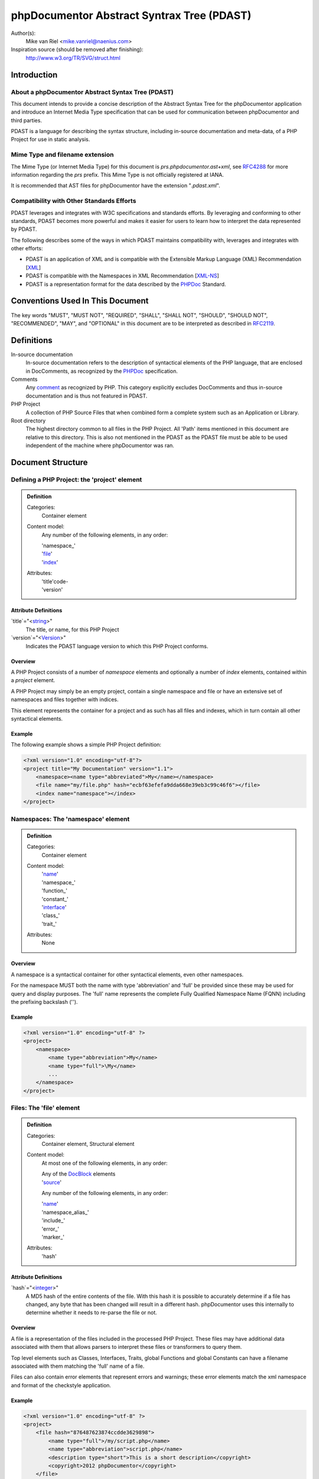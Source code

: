 phpDocumentor Abstract Syntrax Tree (PDAST)
===========================================

Author(s):
    Mike van Riel <mike.vanriel@naenius.com>

Inspiration source (should be removed after finishing):
    http://www.w3.org/TR/SVG/struct.html

Introduction
------------

About a phpDocumentor Abstract Syntax Tree (PDAST)
~~~~~~~~~~~~~~~~~~~~~~~~~~~~~~~~~~~~~~~~~~~~~~~~~~

This document intends to provide a concise description of the Abstract Syntax
Tree for the phpDocumentor application and introduce an Internet Media Type
specification that can be used for communication between phpDocumentor and
third parties.

PDAST is a language for describing the syntax structure, including in-source
documentation and meta-data, of a PHP Project for use in static analysis.

Mime Type and filename extension
~~~~~~~~~~~~~~~~~~~~~~~~~~~~~~~~

The Mime Type (or Internet Media Type) for this document is
*prs.phpdocumentor.ast+xml*, see RFC4288_ for more information regarding
the *prs* prefix. This Mime Type is not officially registered at IANA.

It is recommended that AST files for phpDocumentor have the extension
"`.pdast.xml`".

Compatibility with Other Standards Efforts
~~~~~~~~~~~~~~~~~~~~~~~~~~~~~~~~~~~~~~~~~~

PDAST leverages and integrates with W3C specifications and standards efforts. By
leveraging and conforming to other standards, PDAST becomes more powerful and
makes it easier for users to learn how to interpret the data represented by
PDAST.

The following describes some of the ways in which PDAST maintains compatibility
with, leverages and integrates with other efforts:

* PDAST is an application of XML and is compatible with the Extensible Markup
  Language (XML) Recommendation [XML_]
* PDAST is compatible with the Namespaces in XML Recommendation [`XML-NS`_]
* PDAST is a representation format for the data described by the PHPDoc_
  Standard.

Conventions Used In This Document
---------------------------------

The key words "MUST", "MUST NOT", "REQUIRED", "SHALL", "SHALL NOT", "SHOULD",
"SHOULD NOT", "RECOMMENDED", "MAY", and "OPTIONAL" in this document are to be
interpreted as described in RFC2119_.

Definitions
-----------

In-source documentation
    In-source documentation refers to the description of syntactical elements of
    the PHP language, that are enclosed in DocComments, as recognized
    by the PHPDoc_ specification.

Comments
    Any comment_ as recognized by PHP. This category explicitly excludes
    DocComments and thus in-source documentation and is thus not featured in
    PDAST.

PHP Project
    A collection of PHP Source Files that when combined form a complete system
    such as an Application or Library.

Root directory
    The highest directory common to all files in the PHP Project. All 'Path'
    items mentioned in this document are relative to this directory. This is
    also not mentioned in the PDAST as the PDAST file must be able to be used
    independent of the machine where phpDocumentor was ran.

Document Structure
------------------

Defining a PHP Project: the 'project' element
~~~~~~~~~~~~~~~~~~~~~~~~~~~~~~~~~~~~~~~~~~~~~

.. admonition:: Definition

   Categories:
       Container element

   Content model:
       Any number of the following elements, in any order:

       | 'namespace_'
       | 'file_'
       | 'index_'

   Attributes:
       | 'title'code-
       | 'version'

Attribute Definitions
#####################

`title`="<string_>"
    The title, or name, for this PHP Project

`version`="<Version_>"
    Indicates the PDAST language version to which this PHP Project conforms.

Overview
########

A PHP Project consists of a number of `namespace` elements and optionally a
number of `index` elements, contained within a `project` element.

A PHP Project may simply be an empty project, contain a single namespace and
file or have an extensive set of namespaces and files together with indices.

This element represents the container for a project and as such has all files
and indexes, which in turn contain all other syntactical elements.

Example
#######

The following example shows a simple PHP Project definition:

.. code-block:: xml

   <?xml version="1.0" encoding="utf-8"?>
   <project title="My Documentation" version="1.1">
       <namespace><name type="abbreviated">My</name></namespace>
       <file name="my/file.php" hash="ecbf63efefa9dda668e39eb3c99c46f6"></file>
       <index name="namespace"></index>
   </project>

.. _file:

Namespaces: The 'namespace' element
~~~~~~~~~~~~~~~~~~~~~~~~~~~~~~~~~~~
.. admonition:: Definition

   Categories:
       Container element

   Content model:
       | 'name_'
       | 'namespace_'
       | 'function_'
       | 'constant_'
       | 'interface_'
       | 'class_'
       | 'trait_'

   Attributes:
       None

Overview
########

A namespace is a syntactical container for other syntactical elements, even
other namespaces.

For the namespace MUST both the name with type 'abbreviation' and 'full' be
provided since these may be used for query and display purposes. The 'full' name
represents the complete Fully Qualified Namespace Name (FQNN) including the
prefixing backslash ('\').

Example
#######

.. code-block:: xml

    <?xml version="1.0" encoding="utf-8" ?>
    <project>
        <namespace>
            <name type="abbreviation">My</name>
            <name type="full">\My</name>
            ...
        </namespace>
    </project>

Files: The 'file' element
~~~~~~~~~~~~~~~~~~~~~~~~~

.. admonition:: Definition

   Categories:
       Container element, Structural element

   Content model:
       At most one of the following elements, in any order:

       | Any of the DocBlock_ elements
       | 'source_'

       Any number of the following elements, in any order:

       | 'name_'
       | 'namespace_alias_'
       | 'include_'
       | 'error_'
       | 'marker_'

   Attributes:
       | 'hash'

Attribute Definitions
#####################

`hash`="<integer_>"
    A MD5 hash of the entire contents of the file. With this hash it is possible
    to accurately determine if a file has changed, any byte that has been
    changed will result in a different hash.
    phpDocumentor uses this internally to determine whether it needs to re-parse
    the file or not.

Overview
########

A file is a representation of the files included in the processed PHP Project.
These files may have additional data associated with them that allows parsers to
interpret these files or transformers to query them.

Top level elements such as Classes, Interfaces, Traits, global Functions and
global Constants can have a filename associated with them matching the 'full'
name of a file.

Files can also contain error elements that represent errors and warnings; these
error elements match the xml namespace and format of the checkstyle application.

Example
#######

.. code-block:: xml

    <?xml version="1.0" encoding="utf-8" ?>
    <project>
        <file hash="876487623874ccdde3629898">
            <name type="full">/my/script.php</name>
            <name type="abbreviation">script.php</name>
            <description type="short">This is a short description</copyright>
            <copyright>2012 phpDocumentor</copyright>
        </file>

.. _index:

The 'index' element
~~~~~~~~~~~~~~~~~~~

.. admonition:: Definition

   Categories:
       Container element, Index element

   Content model:
       Any number of the following elements, in any order:

       | 'name_'
       | 'index_'

   Attributes:
       | 'type'
       | 'count'

Attribute Definitions
#####################

`type`="<string>"
    A string representing which type of elements are contained inside this index.
    An example can be `package`, where each index item represents a package.

`count`="<integer>"class
    If this index item represents a collection of other items then this
    attribute may be present indicating how many sub-items are present in the
    PDAST.
    An example of this may be an index of type `marker`, where the 'count'
    attribute represents how many markers with the same name are present in
    the source code.

Overview
########

An index can represent any kind of aggregated information that can serve to
simplify the transformation process.

A concrete example of an index can be for a tree of the 'package' elements
defined in this application. Each index may in turn contain other index elements
so that a tree can be built.

In some cases it is convenient to keep a score of how many times an item
represented by the index has occurred. Keeping track of this in the 'count'
attribute helps to improve performance.

A concrete example of the above can be a list of the markers where the count
indicates how often a specific marker has occurred in the code.

Example
#######

.. code-block:: xml

    <?xml version="1.0" encoding="utf-8" ?>
    <project>
        <index type="package">
            <name type="abbreviation">My</name>
            <name type="full">\My</name>
            <index type="package">
                <name type="abbreviation">Package</name>
                <name type="full">\My\Package</name>
            </index>
        </index>
    </project>

.. code-block:: xml

    <?xml version="1.0" encoding="utf-8" ?>
    <project>
        <index type="marker" count="0"><name type="full">TODO</name></index>
        <index type="marker" count="0"><name type="full">FIXME</name></index>
    </project>

.. _source:

The 'source' element
~~~~~~~~~~~~~~~~~~~~~

.. admonition:: Definition

   Categories:
       Descriptive element

   Content model:
       Character data, base-64 encoded gcompressed data of source code.

   Attributes:
       None

Overview
########

    The content of the 'source' element represents the source code for the
    parent element. This element can only be used in a syntactical element.

    The character data is base64 encoded binary data that is compressed using
    the gcompress function of PHP. This means that the data is technically valid
    gzip data but lacks a header.

Example
#######

.. code-block:: xml

    <?xml version="1.0" encoding="utf-8" ?>
    <project>
        <file>
            ...
            <source><[CDATA[[eJyzsS/IKODS19LiUtBSCMnILFYAokSF4oz8ohKFlNTi5KLMgpL
M/Dw9oDyqkpz8vHRsKhwKEosScxVigjNzC3JSI3x9XHNSc1PzSqJjFVRKUotLYMqKUktKi/IUyvIzU4B
8fa600rxkkDkKIEUaYKWaXNVcCkDAVcsFABEUM1M=]]></source>
        </file>
    </project>

.. _DocBlock:

The 'class' element
~~~~~~~~~~~~~~~~~~~

.. admonition:: Definition

   Categories:
       Container element, Structural element

   Content model:
       At most one of the following elements, in any order:

       | Any of the DocBlock_ elements

       Any number of the following elements, in any order:

       | 'name_'
       | 'extends_'
       | 'implements_'
       | 'uses_'
       | 'property_'
       | 'method_'
       | 'constant_'

   Attributes:
       | 'final'
       | 'abstract'
       | 'file'
       | 'line_number'

Attribute Definitions
#####################

`final`="<boolean>"
    Declares whether the elements represents a class with the 'final' modifier.

`abstract`="<boolean>"
    Declares whether the elements represents a class with the 'abstract'
    modifier.

`file`="<string>"
    String containing the full path name for the file that contains this class.
    The given path is relative to the Project's Root.

`line_number`="<integer>"
    Number defining on which line of the file provided in the 'file' attribute
    the represented class begins.

Overview
########

Example
#######

.. _interface:

The 'interface' element
~~~~~~~~~~~~~~~~~~~

.. admonition:: Definition

   Categories:
       Container element, Structural element

   Content model:
       At most one of the following elements, in any order:

       | Any of the DocBlock_ elements

       Any number of the following elements, in any order:

       | 'name_'
       | 'extends_'
       | 'implements_'
       | 'uses_'
       | 'method_'

   Attributes:
       | 'line_number'
       | 'package'
       | 'namespace'

Attribute Definitions
#####################

Overview
########

Example
#######

.. _property:

The 'property' element
~~~~~~~~~~~~~~~~~~~~~~

.. admonition:: Definition

   Categories:
       Descriptive element, Structural element, Inheritable element

   Content model:
       At most one of the following elements, in any order:

       | Any of the DocBlock_ elements

       Any number of the following elements, in any order:

       | 'name_'
       | 'default_'

   Attributes:
       | 'final'
       | 'static'
       | 'visibility'
       | 'line_number'

Attribute Definitions
#####################

Overview
########

Example
#######

.. _method:

The 'method' element
~~~~~~~~~~~~~~~~~~~~~~

.. admonition:: Definition

   Categories:
       Descriptive element, Structural element, Inheritable element

   Content model:
       At most one of the following elements, in any order:

       | Any of the DocBlock_ elements

       Any number of the following elements, in any order:

       | 'name_'
       | 'argument_'

   Attributes:
       | 'final'
       | 'abstract'
       | 'static'
       | 'visibility'
       | 'line_number'

Attribute Definitions
#####################

Overview
########

Example
#######

DocBlock elements
-----------------

Every element in the category Structural Element may be preceded by a DocBlock
in the source code and may thus have any of the elements mentiones in this
chapter.

.. _description:

The 'description' element
~~~~~~~~~~~~~~~~~~~~~~~~~

.. admonition:: Definition

   Categories:
       Container element

   Content model:
       Any number of the following elements, in any order:

       | 'content_'
       | 'tag_'

   Attributes:
       | 'type'

Attribute Definitions
#####################

`type`=<'short'|'long'>
    Defines the type of description, see PHPDoc_ for an elaborate description
    of both.

Overview
########

Example
#######

.. _tag:

The 'tag' element
~~~~~~~~~~~~~~~~~

.. admonition:: Definition

   Categories:
       Descriptive element, Tag element

   Content model:
       Any number of the following elements, in any order:

       | 'type_'
       | 'description_'
       | 'attribute_'

   Attributes:
       | 'name'
       | 'line_number'

Attribute Definitions
#####################

Overview
########

Example
#######

.. _param:

The 'param' element
~~~~~~~~~~~~~~~~~~~

.. admonition:: Definition

   Categories:
       Descriptive element, Tag element

   Content model:
       Any number of the following elements, in any order:

       | Any contained in the 'tag_' element
       | 'type_'
       | 'variable_'

   Attributes:
       | Any contained in the 'tag_' element

Overview
########

Example
#######

.. _param:

The 'inherited_from' element
~~~~~~~~~~~~~~~~~~~

.. admonition:: Definition

   Categories:
       Descriptive element, Tag element

   Content model:
       Any number of the following elements, in any order:

       | Any contained in the 'tag_' element

   Attributes:
       | Any contained in the 'tag_' element
       | 'class'

Attribute Definitions
#####################

`class`="<FQCN_>"

Overview
########

The 'inherited_from' element is added on an element in the category 'Inheritable
element' if it is not explicitly defined inside the current container but
instead is imported from a superclass using inheritance.

Contrary to other tag elements this element is added by phpDocumentor and not
present in the source code as a 'tag'.

Example
#######

.. code-block:: xml

<?xml version="1.0" encoding="utf-8"?>

    <project ...>
        <namespace ...>
            <class ...>
                <method>
                    <name type="full">myMethod</name>
                    <inherited_from class="\SuperClass">
                </method>
            </class>
        </namespace>
    </project>

Common elements
---------------

.. _name:

The 'name' element
~~~~~~~~~~~~~~~~~~

.. admonition:: Definition

   Categories:
       Descriptive element

   Content model:
       Any character data.

   Attributes:
       | 'type'

Attribute Definitions
#####################

`type`="<abbreviated|full>"
    Determines what type of name is represented by this element. This attribute
    may be omitted, in which case the value 'full' is implied.

Overview
########

Example
#######

.. _default:

The 'default' element
~~~~~~~~~~~~~~~~~~

.. admonition:: Definition

   Categories:
       Descriptive element

   Content model:
       Any character data.

   Attributes:
       None

Overview
########

Example
#######

.. _content:

The 'content' element
~~~~~~~~~~~~~~~~~~~~~

.. admonition:: Definition

   Categories:
       Descriptive element

   Content model:
       Any character data.

   Attributes:
       None

Overview
########

Example
#######

.. _attribute:

The 'attribute' element
~~~~~~~~~~~~~~~~~~~~~

.. admonition:: Definition

   Categories:
       Descriptive element

   Content model:
       Any character data.

   Attributes:
       | key

Overview
########

Example
#######

Types
-----

.. _FQCN:

FQCN

.. _integer:

integer

.. _Path:

Path

.. _string:

string

.. _Version:

Version

Example
-------

.. code-block::xml

   <?xml version="1.0" encoding="utf-8"?>

   <project title="Example" xmlns="http://phpdoc.org/ns/pdast" version="1.1">
       <namespace>
           <name type="abbreviation">My</name>
           <name type="full">\My</name>
           <class final="false" abstract="false" file="my/example.php"
               line_number="10"
           >
               <name type="full">\My\Example</name>
               <name type="abbreviation">Example</name>
               <description type="short">
                   <[[CDATA[This is a short description.]]>
               </description>
               <description type="long">
                   <[[CDATA[
                       This is a long description that
                       may span multiple lines.
                   ]]>
               </description>
               <author name="author" line_number="10">
                   <name>Mike van Riel</name>
                   <email>mike.vanriel@naenius.com</email>
               </author>
               <constant>
                   <name type="full">MY_CONSTANT</name>
                   <type>string</type>
               </constant>
               <property final="false" static="false" visibility="public"
                   line_number="10"
               >
                   <name type="full">my_property</name>
                   <description type="short">
                       <[[DATA[Example property]]>
                   </description>
                   <type>string</type>
               </property>
               <method final="false" abstract="false" static="false"
                   visibility="public" line_number="10"
               >
                   <name type="full">myMethod</name>
                   <description type="short">
                       <[[DATA[Example Method]]>
                   </description>
                   <argument by_reference="false">
                       <name type="full">argument1</name>
                       <description type="long">
                           <[[CDATA[Argument1's long description]]>
                       </description
                       <type>\SimpleXMLElement</type>
                       <type>null</type>
                       <default>null</default>
                   </argument>
                   <returns>string</returns>
                   <returns>null</returns>
               </method>
           </class>
       </namespace>
       <file name="my/example.php" hash="876434C4847393474942234"></file>
   </project>

.. _`XML-NS`: http://www.w3.org/TR/xml-names/
.. _XML:    http://www.w3.org/TR/xml/
.. _comment:  http://php.net/manual/en/language.basic-syntax.comments.php
.. _PHPDoc:   https://github.com/phpDocumentor/phpDocumentor2/blob/develop/docs/PSR.md
.. _RFC2119:  http://tools.ietf.org/html/rfc2119
.. _RFC4288:  http://tools.ietf.org/html/rfc4288#section-3.3
